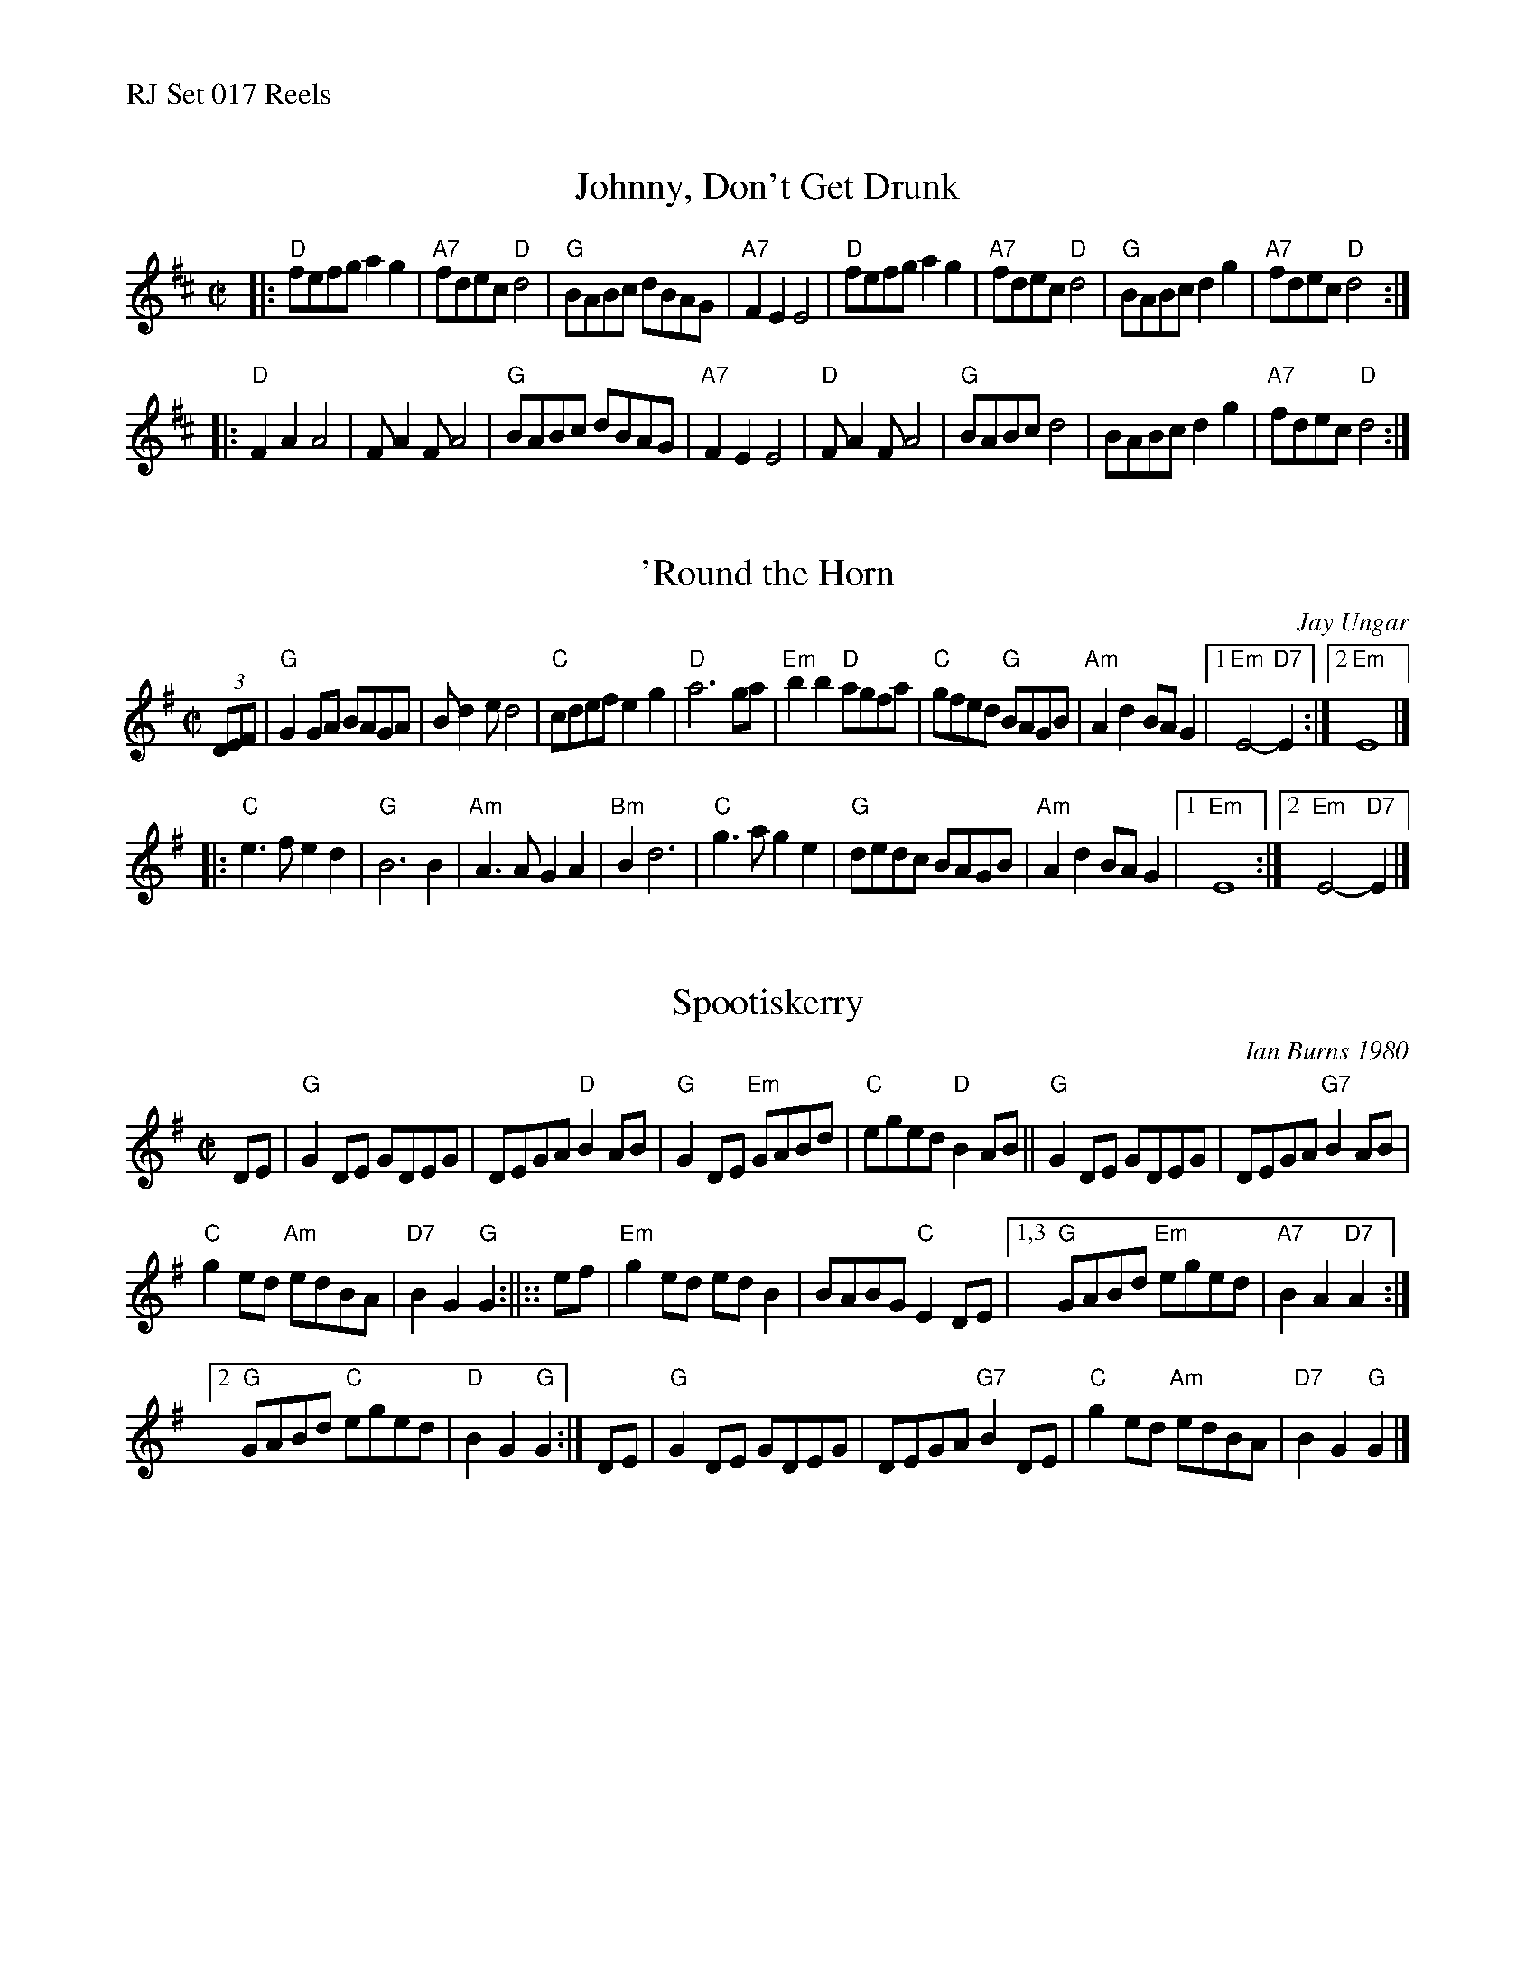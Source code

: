 %%text RJ Set 017 Reels


X: 1
T: Johnny, Don't Get Drunk
I: RJ R-95 D reel
M: C|
R: reel
K: D
|:\
"D"fefg a2g2 | "A7"fdec "D"d4 | "G"BABc dBAG | "A7"F2E2 E4 |\
"D"fefg a2g2 | "A7"fdec "D"d4 | "G"BABc d2g2 | "A7"fdec "D"d4 :|
|:\
"D"F2A2 A4 | FA2F A4 | "G"BABc dBAG | "A7"F2E2 E4 |\
"D"FA2F A4 | "G"BABc d4 | BABc d2g2 | "A7"fdec "D"d4 :|


X: 2
T: 'Round the Horn
C: Jay Ungar
M: C|
Z: Transcribed to abc by Mary Lou Knack
R: reel
K: G
(3DEF |\
"G"G2GA BAGA | Bd2e d4 | "C"cdef e2g2 | "D"a6 ga |\
"Em"b2b2 "D"agfa | "C"gfed "G"BAGB | "Am"A2d2 BAG2 |1 "Em"E4- "D7"E2 :|2 "Em"E8 |]
|:\
"C"e3f e2d2 | "G"B6 B2 | "Am"A3A G2A2 | "Bm"B2 d6 |\
"C"g3a g2e2 | "G"dedc BAGB | "Am"A2d2 BAG2 |1 "Em"E8 :|2 "Em"E4- "D7"E2 |]
% text 02/07/01


X: 3
T: Spootiskerry
C: Ian Burns 1980
M: C|
R: reel
K: G
DE |\
"G"G2DE GDEG | DEGA "D"B2AB |\
"G"G2DE "Em"GABd | "C"eged "D"B2AB ||\
"G"G2DE GDEG | DEGA "G7"B2AB |
"C"g2ed "Am"edBA | "D7"B2G2 "G"G2 :||:: ef \
| "Em"g2ed     edB2 | BABG "C"E2DE |\
[1,3 "G"GABd "Em"eged | "A7"B2A2  "D7"A2 :|
[2 "G"GABd "C"eged | "D"B2G2 "G"G2 :| DE |\
"G"G2DE GDEG | DEGA "G7"B2DE |\
"C"g2ed "Am"edBA | "D7"B2G2 "G"G2 |]


